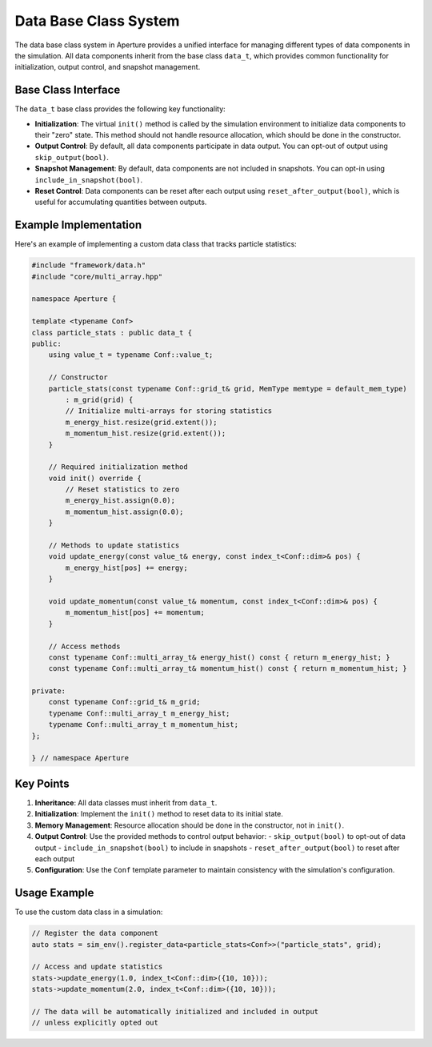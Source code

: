 Data Base Class System
=====================

The data base class system in Aperture provides a unified interface for managing different types of data components in the simulation. All data components inherit from the base class ``data_t``, which provides common functionality for initialization, output control, and snapshot management.

Base Class Interface
------------------

The ``data_t`` base class provides the following key functionality:

- **Initialization**: The virtual ``init()`` method is called by the simulation environment to initialize data components to their "zero" state. This method should not handle resource allocation, which should be done in the constructor.

- **Output Control**: By default, all data components participate in data output. You can opt-out of output using ``skip_output(bool)``.

- **Snapshot Management**: By default, data components are not included in snapshots. You can opt-in using ``include_in_snapshot(bool)``.

- **Reset Control**: Data components can be reset after each output using ``reset_after_output(bool)``, which is useful for accumulating quantities between outputs.

Example Implementation
--------------------

Here's an example of implementing a custom data class that tracks particle statistics:

.. code-block:: cpp

    #include "framework/data.h"
    #include "core/multi_array.hpp"

    namespace Aperture {

    template <typename Conf>
    class particle_stats : public data_t {
    public:
        using value_t = typename Conf::value_t;
        
        // Constructor
        particle_stats(const typename Conf::grid_t& grid, MemType memtype = default_mem_type)
            : m_grid(grid) {
            // Initialize multi-arrays for storing statistics
            m_energy_hist.resize(grid.extent());
            m_momentum_hist.resize(grid.extent());
        }

        // Required initialization method
        void init() override {
            // Reset statistics to zero
            m_energy_hist.assign(0.0);
            m_momentum_hist.assign(0.0);
        }

        // Methods to update statistics
        void update_energy(const value_t& energy, const index_t<Conf::dim>& pos) {
            m_energy_hist[pos] += energy;
        }

        void update_momentum(const value_t& momentum, const index_t<Conf::dim>& pos) {
            m_momentum_hist[pos] += momentum;
        }

        // Access methods
        const typename Conf::multi_array_t& energy_hist() const { return m_energy_hist; }
        const typename Conf::multi_array_t& momentum_hist() const { return m_momentum_hist; }

    private:
        const typename Conf::grid_t& m_grid;
        typename Conf::multi_array_t m_energy_hist;
        typename Conf::multi_array_t m_momentum_hist;
    };

    } // namespace Aperture

Key Points
---------

1. **Inheritance**: All data classes must inherit from ``data_t``.

2. **Initialization**: Implement the ``init()`` method to reset data to its initial state.

3. **Memory Management**: Resource allocation should be done in the constructor, not in ``init()``.

4. **Output Control**: Use the provided methods to control output behavior:
   - ``skip_output(bool)`` to opt-out of data output
   - ``include_in_snapshot(bool)`` to include in snapshots
   - ``reset_after_output(bool)`` to reset after each output

5. **Configuration**: Use the ``Conf`` template parameter to maintain consistency with the simulation's configuration.

Usage Example
------------

To use the custom data class in a simulation:

.. code-block:: cpp

    // Register the data component
    auto stats = sim_env().register_data<particle_stats<Conf>>("particle_stats", grid);

    // Access and update statistics
    stats->update_energy(1.0, index_t<Conf::dim>({10, 10}));
    stats->update_momentum(2.0, index_t<Conf::dim>({10, 10}));

    // The data will be automatically initialized and included in output
    // unless explicitly opted out

